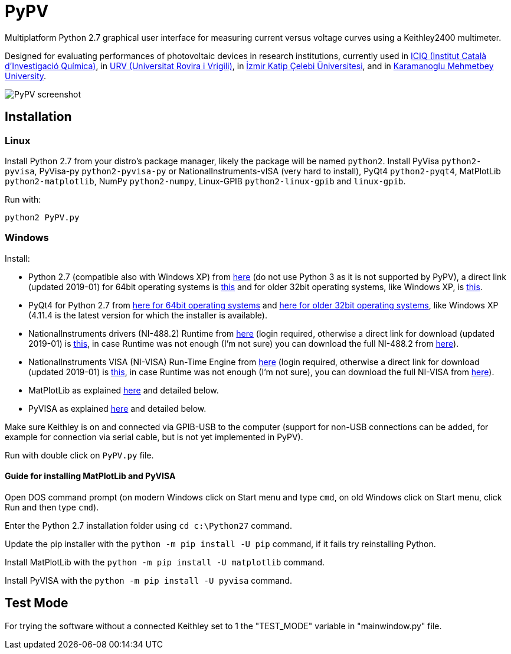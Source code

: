 PyPV
====

Multiplatform Python 2.7 graphical user interface for measuring current versus voltage curves using a Keithley2400 multimeter. 

Designed for evaluating performances of photovoltaic devices in research institutions, currently used in link:https://iciq.es/[ICIQ (Institut Català d'Investigació Química)], in link:http://www.urv.cat/[URV (Universitat Rovira i Vrigili)], in link:http://www.ikc.edu.tr/[İzmir Katip Çelebi Üniversitesi], and in link:http://www.kmu.edu.tr[Karamanoglu Mehmetbey University].

image::screenshot-20170526.png[PyPV screenshot]

Installation
------------

Linux
~~~~~

Install Python 2.7 from your distro's package manager, likely the package will be named `python2`.
Install PyVisa `python2-pyvisa`, PyVisa-py `python2-pyvisa-py` or NationalInstruments-vISA (very hard to install), PyQt4 `python2-pyqt4`, MatPlotLib `python2-matplotlib`, NumPy `python2-numpy`, Linux-GPIB `python2-linux-gpib` and `linux-gpib`.

Run with:
```
python2 PyPV.py
```

Windows
~~~~~~~

Install:

- Python 2.7 (compatible also with Windows XP) from link:https://www.python.org/downloads/windows/[here] (do not use Python 3 as it is not supported by PyPV), a direct link (updated 2019-01) for 64bit operating systems is link:https://www.python.org/ftp/python/2.7.15/python-2.7.15.amd64.msi[this] and for older 32bit operating systems, like Windows XP, is link:https://www.python.org/ftp/python/2.7.15/python-2.7.15.msi[this].
- PyQt4 for Python 2.7 from link:https://sourceforge.net/projects/pyqt/files/PyQt4/PyQt-4.11.4/PyQt4-4.11.4-gpl-Py2.7-Qt4.8.7-x64.exe/download[here for 64bit operating systems] and link:https://sourceforge.net/projects/pyqt/files/PyQt4/PyQt-4.11.4/PyQt4-4.11.4-gpl-Py2.7-Qt4.8.7-x32.exe/download[here for older 32bit operating systems], like Windows XP (4.11.4 is the latest version for which the installer is available).
- NationalInstruments drivers (NI-488.2) Runtime from link:http://www.ni.com/es-es/support/downloads/drivers/download.ni-488-2.html[here] (login required, otherwise a direct link for download (updated 2019-01) is link:http://download.ni.com/support/softlib/gpib/Windows/18.5/NI488Runtime_1850.exe[this], in case Runtime was not enough (I'm not sure) you can download the full NI-488.2 from link:http://download.ni.com/support/softlib/gpib/Windows/18.5/NI4882_1850f1.exe[here]).
- NationalInstruments VISA (NI-VISA) Run-Time Engine from link:http://www.ni.com/en-gb/support/downloads/drivers/download.ni-visa.html[here] (login required, otherwise a direct link for download (updated 2019-01) is link:http://download.ni.com/support/softlib/visa/NI-VISA/18.5/Windows/NIVISA1850runtime.exe[this], in case Runtime was not enough (I'm not sure), you can download the full NI-VISA from link:http://download.ni.com/support/softlib/visa/NI-VISA/18.5/Windows/NIVISA1850full.exe[here]).
- MatPlotLib as explained link:https://matplotlib.org/users/installing.html[here] and detailed below.
- PyVISA as explained link:https://pyvisa.readthedocs.io/en/master/getting.html[here] and detailed below.

Make sure Keithley is on and connected via GPIB-USB to the computer (support for non-USB connections can be added, for example for connection via serial cable, but is not yet implemented in PyPV).

Run with double click on `PyPV.py` file.

Guide for installing MatPlotLib and PyVISA
^^^^^^^^^^^^^^^^^^^^^^^^^^^^^^^^^^^^^^^^^^

Open DOS command prompt (on modern Windows click on Start menu and type `cmd`, on old Windows click on Start menu, click Run and then type `cmd`).

Enter the Python 2.7 installation folder using `cd c:\Python27` command.

Update the pip installer with the `python -m pip install -U pip` command, if it fails try reinstalling Python.

Install MatPlotLib with the `python -m pip install -U matplotlib` command.

Install PyVISA with the `python -m pip install -U pyvisa` command.

Test Mode
---------

For trying the software without a connected Keithley set to 1 the "TEST_MODE" variable in "mainwindow.py" file.

